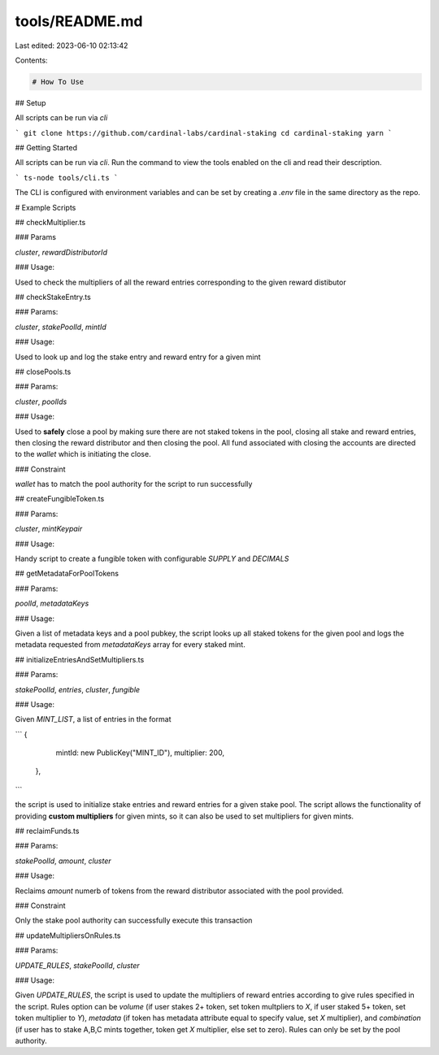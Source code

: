 tools/README.md
===============

Last edited: 2023-06-10 02:13:42

Contents:

.. code-block:: md

    # How To Use

## Setup

All scripts can be run via `cli`

```
git clone https://github.com/cardinal-labs/cardinal-staking
cd cardinal-staking
yarn
```

## Getting Started

All scripts can be run via `cli`. Run the command to view the tools enabled on the cli and read their description.

```
ts-node tools/cli.ts
```

The CLI is configured with environment variables and can be set by creating a `.env` file in the same directory as the repo.

# Example Scripts

## checkMultiplier.ts

### Params

`cluster`, `rewardDistributorId`

### Usage:

Used to check the multipliers of all the reward entries corresponding to the given reward distibutor

## checkStakeEntry.ts

### Params:

`cluster`, `stakePoolId`, `mintId`

### Usage:

Used to look up and log the stake entry and reward entry for a given mint

## closePools.ts

### Params:

`cluster`, `poolIds`

### Usage:

Used to **safely** close a pool by making sure there are not staked tokens in the pool, closing all stake and reward entries, then closing the reward distributor and then closing the pool. All fund associated with closing the accounts are directed to the `wallet` which is initiating the close.

### Constraint

`wallet` has to match the pool authority for the script to run successfully

## createFungibleToken.ts

### Params:

`cluster`, `mintKeypair`

### Usage:

Handy script to create a fungible token with configurable `SUPPLY` and `DECIMALS`

## getMetadataForPoolTokens

### Params:

`poolId`, `metadataKeys`

### Usage:

Given a list of metadata keys and a pool pubkey, the script looks up all staked tokens for the given pool and logs the metadata requested from `metadataKeys` array for every staked mint.

## initializeEntriesAndSetMultipliers.ts

### Params:

`stakePoolId`, `entries`, `cluster`, `fungible`

### Usage:

Given `MINT_LIST`, a list of entries in the format

```
{
    mintId: new PublicKey("MINT_ID"),
    multiplier: 200,
  },
```

the script is used to initialize stake entries and reward entries for a given stake pool. The script allows the functionality of providing **custom multipliers** for given mints, so it can also be used to set multipliers for given mints.

## reclaimFunds.ts

### Params:

`stakePoolId`, `amount`, `cluster`

### Usage:

Reclaims `amount` numerb of tokens from the reward distributor associated with the pool provided.

### Constraint

Only the stake pool authority can successfully execute this transaction

## updateMultipliersOnRules.ts

### Params:

`UPDATE_RULES`, `stakePoolId`, `cluster`

### Usage:

Given `UPDATE_RULES`, the script is used to update the multipliers of reward entries according to give rules specified in the script. Rules option can be `volume` (if user stakes 2+ token, set token multpliers to `X`, if user staked 5+ token, set token multiplier to `Y`), `metadata` (if token has metadata attribute equal to specify value, set `X` multiplier), and `combination` (if user has to stake A,B,C mints together, token get `X` multiplier, else set to zero). Rules can only be set by the pool authority.


